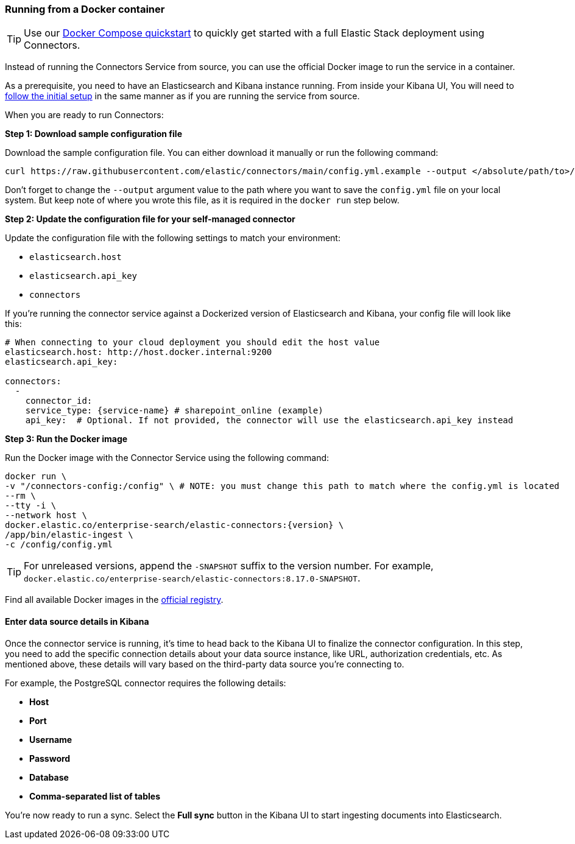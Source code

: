 [#es-connectors-run-from-docker]
=== Running from a Docker container

[TIP]
====
Use our <<es-connectors-docker-compose-quickstart,Docker Compose quickstart>> to quickly get started with a full Elastic Stack deployment using Connectors.
====

Instead of running the Connectors Service from source, you can use the official Docker image to run the service in a container.

As a prerequisite, you need to have an Elasticsearch and Kibana instance running.
From inside your Kibana UI, You will need to <<es-connectors-run-from-source-setup-kibana,follow the initial setup>> in the same manner as if you are running the service from source.

When you are ready to run Connectors:

*Step 1: Download sample configuration file*

Download the sample configuration file.
You can either download it manually or run the following command:

[source,sh]
----
curl https://raw.githubusercontent.com/elastic/connectors/main/config.yml.example --output </absolute/path/to>/connectors-config/config.yml
----
// NOTCONSOLE

Don't forget to change the `--output` argument value to the path where you want to save the `config.yml` file on your local system.
But keep note of where you wrote this file, as it is required in the `docker run` step below.

*Step 2: Update the configuration file for your self-managed connector*

Update the configuration file with the following settings to match your environment:

* `elasticsearch.host`
* `elasticsearch.api_key`
* `connectors`

If you're running the connector service against a Dockerized version of Elasticsearch and Kibana, your config file will look like this:

[source,yaml,subs="attributes"]
----
# When connecting to your cloud deployment you should edit the host value
elasticsearch.host: http://host.docker.internal:9200
elasticsearch.api_key: <ELASTICSEARCH_API_KEY>

connectors:
  -
    connector_id: <CONNECTOR_ID_FROM_KIBANA>
    service_type: {service-name} # sharepoint_online (example)
    api_key: <CONNECTOR_API_KEY_FROM_KIBANA> # Optional. If not provided, the connector will use the elasticsearch.api_key instead

----

*Step 3: Run the Docker image*

Run the Docker image with the Connector Service using the following command:

[source,sh,subs="attributes"]
----
docker run \
-v "</absolute/path/to>/connectors-config:/config" \ # NOTE: you must change this path to match where the config.yml is located
--rm \
--tty -i \
--network host \
docker.elastic.co/enterprise-search/elastic-connectors:{version} \
/app/bin/elastic-ingest \
-c /config/config.yml
----

[TIP]
====
For unreleased versions, append the `-SNAPSHOT` suffix to the version number.
For example, `docker.elastic.co/enterprise-search/elastic-connectors:8.17.0-SNAPSHOT`.
====

Find all available Docker images in the https://www.docker.elastic.co/r/enterprise-search/elastic-connectors[official registry].

[discrete#es-build-connector-finalizes-kibana]
==== Enter data source details in Kibana

Once the connector service is running, it's time to head back to the Kibana UI to finalize the connector configuration.
In this step, you need to add the specific connection details about your data source instance, like URL, authorization credentials, etc.
As mentioned above, these details will vary based on the third-party data source you’re connecting to.

For example, the PostgreSQL connector requires the following details:

* *Host*
* *Port*
* *Username*
* *Password*
* *Database*
* *Comma-separated list of tables*

You're now ready to run a sync.
Select the *Full sync* button in the Kibana UI to start ingesting documents into Elasticsearch.
